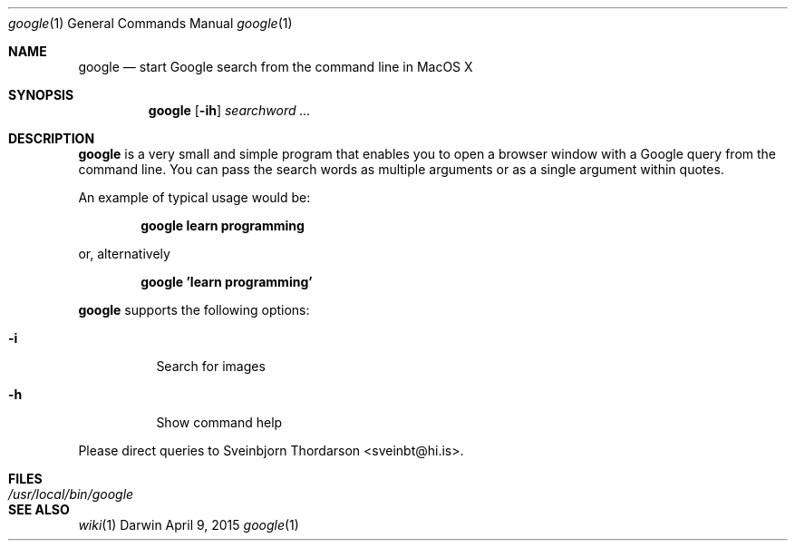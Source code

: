 .Dd April 9, 2015
.Dt google 1
.Os Darwin
.Sh NAME
.Nm google
.Nd start Google search from the command line in MacOS X
.Sh SYNOPSIS
.Nm
.Op Fl ih
.Ar searchword ...
.Sh DESCRIPTION
.Nm
is a very small and simple program that enables you to open a browser window with a Google query from the command line.
You can pass the search words as multiple arguments or as a single argument within quotes.
.Pp
An example of typical usage would be:
.Pp
.Dl google learn programming
.Pp
or, alternatively
.Pp
.Dl google 'learn programming'
.Pp
.Nm
supports the following options:
.Bl -tag -width indent
.It Fl i
Search for images
.It Fl h
Show command help
.El
.Pp
Please direct queries to Sveinbjorn Thordarson <sveinbt@hi.is>.
.Sh FILES
.Bl -tag -width "/usr/local/bin/google" -compact
.It Pa /usr/local/bin/google
.El
.Sh SEE ALSO
.Xr wiki 1
